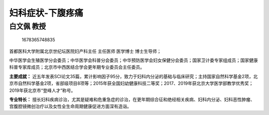 妇科症状-下腹疼痛
=================

白文佩 教授
-----------

.. figure:: image/c01_29/1678365748835.png
   :alt: 1678365748835

   1678365748835

首都医科大学附属北京世纪坛医院妇产科主任 主任医师 医学博士 博士生导师；

中华医学会生殖医学分会委员；中华医学会科普分会委员；中华预防医学会妇女保健分会委员；国家卫计委专家组成员；国家健康科普专家库成员；北京市中西医结合学会更年期专业委员会主任委员。

**主要成就：**
近五年发表SCI论文35篇，累计影响因子95分，致力于妇科内分泌的基础与临床研究；主持国家自然科学基金2项，北京市自然科学基金2项，省部级项目8项等；2015年获全国妇幼健康科技二等奖；2017、2019年获北京大学医学部教学优秀奖；2019年获北京市“登峰人才”称号。

**专业特长：**
擅长妇科疾病诊治，尤其是疑难和危重急症的诊治，在更年期综合征和绝经相关疾病、妇科内分泌、妇科恶性肿瘤、宫腹腔镜微创治疗以及女性全生命周期健康促进方面深有造诣。
